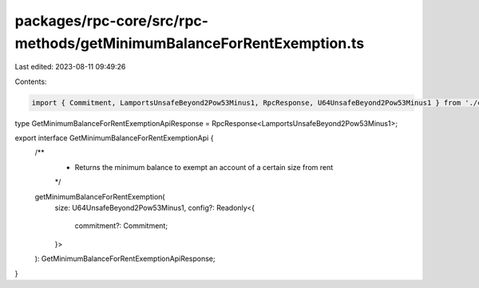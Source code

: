 packages/rpc-core/src/rpc-methods/getMinimumBalanceForRentExemption.ts
======================================================================

Last edited: 2023-08-11 09:49:26

Contents:

.. code-block:: ts

    import { Commitment, LamportsUnsafeBeyond2Pow53Minus1, RpcResponse, U64UnsafeBeyond2Pow53Minus1 } from './common';

type GetMinimumBalanceForRentExemptionApiResponse = RpcResponse<LamportsUnsafeBeyond2Pow53Minus1>;

export interface GetMinimumBalanceForRentExemptionApi {
    /**
     * Returns the minimum balance to exempt an account of a certain size from rent
     */
    getMinimumBalanceForRentExemption(
        size: U64UnsafeBeyond2Pow53Minus1,
        config?: Readonly<{
            commitment?: Commitment;
        }>
    ): GetMinimumBalanceForRentExemptionApiResponse;
}


